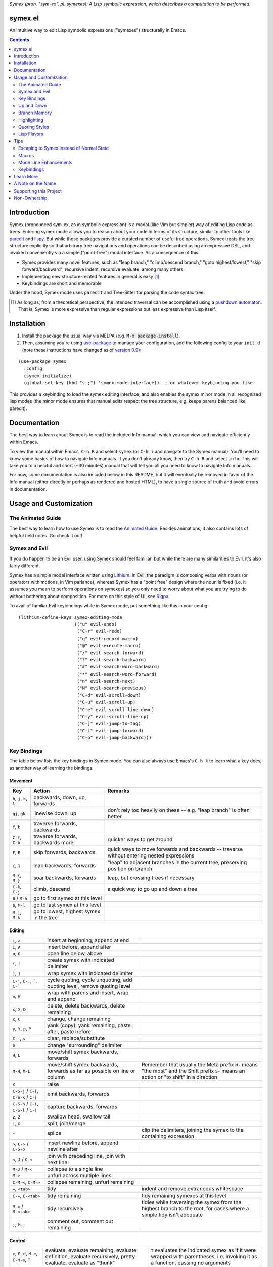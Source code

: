 .. raw:: html

  <p align="center">
    <img src="https://github.com/user-attachments/assets/5c1896bd-f3e6-49b9-b2fe-539e0b741e1a" alt="Symex the Squirrel" title="Symex the Squirrel" style="cursor:default;"/>
  </p>

*Symex (pron. "sym-ex", pl. symexes): A Lisp symbolic expression, which describes a computation to be performed.*

symex.el
========

.. image:: https://github.com/drym-org/symex.el/actions/workflows/test.yml/badge.svg
    :target: https://github.com/drym-org/symex.el/actions

.. image:: https://melpa.org/packages/symex-badge.svg
    :alt: MELPA
    :target: https://melpa.org/#/symex

.. image:: https://stable.melpa.org/packages/symex-badge.svg
    :alt: MELPA Stable
    :target: https://stable.melpa.org/#/symex

An intuitive way to edit Lisp symbolic expressions ("symexes") structurally in Emacs.

.. contents:: :depth: 2

Introduction
============

Symex (pronounced sym-ex, as in symbolic expression) is a modal (like Vim but simpler) way of editing Lisp code as trees. Entering symex mode allows you to reason about your code in terms of its structure, similar to other tools like `paredit <https://www.emacswiki.org/emacs/ParEdit>`_ and `lispy <https://github.com/abo-abo/lispy>`_. But while those packages provide a curated number of useful tree operations, Symex treats the tree structure explicitly so that arbitrary tree navigations and operations can be described using an expressive DSL, and invoked conveniently via a simple ("point-free") modal interface. As a consequence of this:

- Symex provides many novel features, such as "leap branch," "climb/descend branch," "goto highest/lowest," "skip forward/backward", recursive indent, recursive evaluate, among many others
- Implementing new structure-related features in general is easy [1]_.
- Keybindings are short and memorable

Under the hood, Symex mode uses ``paredit`` and Tree-Sitter for parsing the code syntax tree.

.. raw:: html

  <p align="center">
    <img src="https://user-images.githubusercontent.com/401668/59328521-6db96280-8ca1-11e9-8b32-24574a0af676.png" alt="Screenshot" title="Screenshot" style="cursor:default;"/>
  </p>

.. [1] As long as, from a theoretical perspective, the intended traversal can be accomplished using a `pushdown automaton <https://en.wikipedia.org/wiki/Pushdown_automaton>`_. That is, Symex is more expressive than regular expressions but less expressive than Lisp itself.

Installation
============

1. Install the package the usual way via MELPA (e.g. :code:`M-x package-install`).

2. Then, assuming you're using `use-package <https://github.com/jwiegley/use-package>`__ to manage your configuration, add the following config to your ``init.d`` (note these instructions have changed as of `version 0.9 <https://github.com/drym-org/symex.el/releases/tag/0.9>`__):

::

  (use-package symex
    :config
    (symex-initialize)
    (global-set-key (kbd "s-;") 'symex-mode-interface))  ; or whatever keybinding you like

This provides a keybinding to load the symex editing interface, and also enables the symex minor mode in all recognized lisp modes (the minor mode ensures that manual edits respect the tree structure, e.g. keeps parens balanced like paredit).

Documentation
=============

The best way to learn about Symex is to read the included Info manual, which you can view and navigate efficiently within Emacs.

To view the manual within Emacs, ``C-h R`` and select ``symex`` (or ``C-h i`` and navigate to the Symex manual). You'll need to know some basics of how to navigate Info manuals. If you don't already know, then try ``C-h R`` and select ``info``. This will take you to a helpful and short (~30 minutes) manual that will tell you all you need to know to navigate Info manuals.

For now, some documentation is also included below in this README, but it will eventually be removed in favor of the Info manual (either directly or perhaps as rendered and hosted HTML), to have a single source of truth and avoid errors in documentation.

Usage and Customization
=======================

The Animated Guide
------------------

The best way to learn how to use Symex is to read the `Animated Guide <https://countvajhula.com/2021/09/25/the-animated-guide-to-symex/>`_. Besides animations, it also contains lots of helpful field notes. Go check it out!

Symex and Evil
--------------

If you do happen to be an Evil user, using Symex should feel familiar, but while there are many similarities to Evil, it's also fairly different.

Symex has a simple modal interface written using `Lithium <https://github.com/countvajhula/lithium>`_. In Evil, the paradigm is composing verbs with nouns (or operators with motions, in Vim parlance), whereas Symex has a "point free" design where the noun is fixed (i.e. it assumes you mean to perform operations on symexes) so you only need to worry about what you are trying to do without bothering about composition. For more on this style of UI, see `Rigpa <https://github.com/countvajhula/rigpa>`_.

To avail of familiar Evil keybindings while in Symex mode, put something like this in your config:

::

  (lithium-define-keys symex-editing-mode
                       (("u" evil-undo)
                        ("C-r" evil-redo)
                        ("q" evil-record-macro)
                        ("@" evil-execute-macro)
                        ("/" evil-search-forward)
                        ("?" evil-search-backward)
                        ("#" evil-search-word-backward)
                        ("*" evil-search-word-forward)
                        ("n" evil-search-next)
                        ("N" evil-search-previous)
                        ("C-d" evil-scroll-down)
                        ("C-u" evil-scroll-up)
                        ("C-e" evil-scroll-line-down)
                        ("C-y" evil-scroll-line-up)
                        ("C-]" evil-jump-to-tag)
                        ("C-i" evil-jump-forward)
                        ("C-o" evil-jump-backward)))

Key Bindings
------------

The table below lists the key bindings in Symex mode. You can also always use Emacs's ``C-h k`` to learn what a key does, as another way of learning the bindings.

Movement
~~~~~~~~

.. list-table::
   :header-rows: 1

   * - Key
     - Action
     - Remarks

   * - ``h``, ``j``, ``k``, ``l``
     - backwards, down, up, forwards
     -

   * - ``gj``, ``gk``
     - linewise down, up
     - don't rely too heavily on these -- e.g. "leap branch" is often better

   * - ``f``, ``b``
     - traverse forwards, backwards
     -

   * - ``C-f``, ``C-b``
     - traverse forwards, backwards more
     - quicker ways to get around

   * - ``F``, ``B``
     - skip forwards, backwards
     - quick ways to move forwards and backwards -- traverse without entering nested expressions

   * - ``{``, ``}``
     - leap backwards, forwards
     - "leap" to adjacent branches in the current tree, preserving position on branch

   * - ``M-{``, ``M-}``
     - soar backwards, forwards
     - leap, but crossing trees if necessary

   * - ``C-k``, ``C-j``
     - climb, descend
     - a quick way to go up and down a tree

   * - ``0`` / ``M-h``
     - go to first symex at this level
     -

   * - ``$``, ``M-l``
     - go to last symex at this level
     -

   * - ``M-j``, ``M-k``
     - go to lowest, highest symex in the tree
     -

Editing
~~~~~~~

.. list-table::

   * - ``i``, ``a``
     - insert at beginning, append at end
     -

   * - ``I``, ``A``
     - insert before, append after
     -

   * - ``o``, ``O``
     - open line below, above
     -

   * - ``(``, ``[``
     - create symex with indicated delimiter
     -

   * - ``)``, ``]``
     - wrap symex with indicated delimiter
     -

   * - ``C-'``, ``C-,``, `````, ``C-```
     - cycle quoting, cycle unquoting, add quoting level, remove quoting level
     -

   * - ``w``, ``W``
     - wrap with parens and insert, wrap and append
     -

   * - ``x``, ``X``, ``D``
     - delete, delete backwards, delete remaining
     -

   * - ``c``, ``C``
     - change, change remaining
     -

   * - ``y``, ``Y``, ``p``, ``P``
     - yank (copy), yank remaining, paste after, paste before
     -

   * - ``C--``, ``s``
     - clear, replace/substitute
     -

   * - ``S``
     - change "surrounding" delimiter
     -

   * - ``H``, ``L``
     - move/shift symex backwards, forwards
     -

   * - ``M-H``, ``M-L``
     - move/shift symex backwards, forwards as far as possible on line or column
     - Remember that usually the Meta prefix ``M-`` means "the most" and the Shift prefix ``S-`` means an action or "to shift" in a direction

   * - ``K``
     - raise
     -

   * - ``C-S-j`` / ``C-{``, ``C-S-k`` / ``C-}``
     - emit backwards, forwards
     -

   * - ``C-S-h`` / ``C-(``, ``C-S-l`` / ``C-)``
     - capture backwards, forwards
     -

   * - ``z``, ``Z``
     - swallow head, swallow tail
     -

   * - ``|``, ``&``
     - split, join/merge
     -

   * - ``-``
     - splice
     - clip the delimiters, joining the symex to the containing expression

   * - ``>``, ``C->`` / ``C-S-o``
     - insert newline before, append newline after
     -

   * - ``<``,  ``J`` / ``C-<``
     - join with preceding line, join with next line
     -

   * - ``M-J`` / ``M-<``
     - collapse to a single line
     -

   * - ``M->``
     - unfurl across multiple lines
     -

   * - ``C-M-<``, ``C-M->``
     - collapse remaining, unfurl remaining
     -

   * - ``=``, ``<tab>``
     - tidy
     - indent and remove extraneous whitespace

   * - ``C-=``, ``C-<tab>``
     - tidy remaining
     - tidy remaining symexes at this level

   * - ``M-=`` / ``M-<tab>``
     - tidy recursively
     - tidies while traversing the symex from the highest branch to the root, for cases where a simple tidy isn't adequate

   * - ``;``, ``M-;``
     - comment out, comment out remaining
     -

Control
~~~~~~~

.. list-table::

   * - ``e``, ``E``, ``d``, ``M-e``, ``C-M-e``, ``T``
     - evaluate, evaluate remaining, evaluate definition, evaluate recursively, pretty evaluate, evaluate as "thunk"
     - ``T`` evaluates the indicated symex as if it were wrapped with parentheses, i.e. invoking it as a function, passing no arguments

   * - ``:``
     - eval-expression
     - evaluate an arbitrary expression in the minibuffer

   * - ``t``
     - switch to a scratch buffer
     -

   * - ``M``
     - display the messages buffer alongside
     -

   * - ``r``
     - go to REPL
     -

   * - ``R`` / ``X``
     - run/eval the buffer
     -

   * - ``C-;``
     - evaluate, and insert result
     -

   * - ``H-h``
     - toggle highlight
     -

   * - ``?``
     - describe / lookup documentation
     -

   * - ``<return>``
     - enter insertion state
     -

   * - ``<escape>``
     - exit
     -

Up and Down
-----------

The default keybindings in symex mode treat increasingly nested code as being "higher" and elements closer to the root as "lower." Think going "up" to the nest and "down" to the root. But symex allows you to modify these or any other keybindings to whatever you may find most natural.

Put something resembling this in your configuration *before* the call to ``(symex-initialize)``:

::

   (lithium-define-keys symex-editing-mode
                        (("j" symex-go-up)
                         ("k" symex-go-down)
                         ("C-j" symex-climb-branch)
                         ("C-k" symex-descend-branch)
                         ("M-j" symex-goto-highest)
                         ("M-k" symex-goto-lowest)))

Branch Memory
-------------

When going up and down, the choice of initial position on the branch is arbitrary. By default, symex the squirrel remembers where it was on each branch as it goes up and down the tree, so you return to your last position when going up and down. If you'd like to move to the first or last position, you can use (for instance) ``0`` or ``$`` at each level, as usual, or traverse the tree using ``f`` and ``b`` instead. If, on the other hand, you'd like to start always at the first position when going up (as it was in older versions of Symex), disable the branch memory feature by adding this to the ``:custom`` `section <https://github.com/jwiegley/use-package#customizing-variables>`__ (not the ``:config`` section) of your ``use-package`` form:

::

   (symex-remember-branch-position-p nil)

Highlighting
------------

The current expression is highlighted by default (as of Jan 2023). If you'd like to disable highlighting, add this to the ``:custom`` `section <https://github.com/jwiegley/use-package#customizing-variables>`__ (not the ``:config`` section) of your ``use-package`` form:

::

   (symex-highlight-p nil)

Quoting Styles
--------------

By default, ``C-'`` and ``C-,`` cycle through standard quoting and unquoting prefixes (``'``, ````` and ``,``, ``,@``, respectively) recognizable to all Lisps. But some Lisps, such as Racket, provide additional quoting styles that you may want to add here. You could also technically add any prefixes here that you may find yourself using often, and they don't have to have anything to do with quoting. To add custom prefixes, add something like this to the ``:custom`` `section <https://github.com/jwiegley/use-package#customizing-variables>`__ (not the ``:config`` section) of your ``use-package`` form:

::

   (symex-quote-prefix-list (list "'" "`" "#'" "#`"))
   (symex-unquote-prefix-list (list "," ",@" "#,@"))

Lisp Flavors
------------
Symex supports the following lisps:

.. list-table::
   :header-rows: 1

   * - Flavor
     - Runtime and docs
   * - Racket
     - Racket Mode
   * - Emacs Lisp
     - Native/IELM
   * - Clojure
     - CIDER
   * - Common Lisp
     - Slime or Sly. This defaults to Slime, but you can use Sly by putting this in the ``:custom`` (not ``:config``) section of your ``use-package`` declaration: ``(symex-common-lisp-backend 'sly)``
   * - Scheme
     - Geiser
   * - Arc
     - Arc.el
   * - Fennel
     - fennel-mode.el
   * - Other
     - Structural editing only (no runtime). Please create an issue if you need additional support for your Lisp.

Tips
====

Escaping to Symex Instead of Normal State
-----------------------------------------

For evil users, when you "escape" from Insert state, you may prefer to enter Symex state rather than Normal state while in Lisp buffers. You could write one-off keybindings to do this (e.g. `this recipe <https://github.com/drym-org/symex.el/issues/24#issuecomment-815110143>`__ by user @tommy-mor), but if you'd like a more structured and flexible alternative, use `Rigpa <https://github.com/countvajhula/rigpa>`_.

Also see `Easy Entry Into Symex State`_, below, for another option.

Macros
------

When you define macros in symex mode (e.g. via ``q`` for evil users), make sure that the commands you use are those that have the same effect in every situation. For instance, the "up" and "down" motions (default: ``k`` and ``j``) could vary based on "branch memory" - up may sometimes move you to the first position on the higher level, but at other times it may move you to the third position, if that happens to be your most recent position. Using up and down in your macro would mean that it could have different results in each tree depending on your activities in the tree, unless you remember to reset the frame of reference by using something like ``0`` or ``$``. Instead, it may be more natural to use the "flow" traversal commands (default: ``f`` and ``b``), repeating them or prefixing them with count arguments if necessary, to move around in a fully deterministic way. This will ensure that your macros behave the same way in every case.

Mode Line Enhancements
----------------------

The vanilla mode line in Emacs does show some textual indication of your current evil state, e.g. ``<N>`` for Normal state, and ``<λ>`` for Symex state, and this kind of visual feedback is helpful, yet also subtle. If you'd like more pronounced visual feedback, you might try extensions such as `powerline <https://github.com/milkypostman/powerline>`_ or `telephone-line <https://github.com/dbordak/telephone-line>`_, which provide customizable color coded indicators for each evil state in the mode line. For example, for telephone-line, you could use the following config in the ``config`` section of the ``use-package`` declaration for telephone-line:

::

   (defface telephone-line-evil-symex
       '((t (:background "SlateBlue3" :inherit telephone-line-evil)))
       "Face used in evil color-coded segments when in Symex state."
       :group 'telephone-line-evil)


Keybindings
-----------

Easy Entry Into Symex State
~~~~~~~~~~~~~~~~~~~~~~~~~~~

User @doyougnu suggests binding your local leader to ``,`` (instead of the default, ``\``), which frees up ``\`` to be used as entry into Symex Mode. This is convenient as ``\`` feels like another ``Esc`` but dedicated to Symex state instead of Normal state. The drawback is that ``,`` is an otherwise useful key in Normal mode (for in-line repeat search backwards). Although, using it for the local leader is a widely used pattern by Vim and Evil users, and if you are one of them, then this might be a good option for you.

With this option, entering Symex from Normal state is convenient, but you'd still need to visit Normal state on your way to Symex state from Insert state. If you'd like to avoid this, see `Escaping to Symex Instead of Normal State`_, above.

Making Parentheses Convenient
~~~~~~~~~~~~~~~~~~~~~~~~~~~~~

In writing Lisp code, parentheses are among the most commonly typed characters, and yet, these require us to leave home position dramatically to type! I recommend a keybinding resembling the following to make it more efficient. Of course this applies only in Insert state (for Evil users) or in vanilla Emacs state, as you can insert and modulate delimiters in other ways while in Symex state:

::

   (define-key
     symex-mode-map
     (kbd "C-w")
     (lambda ()
       (interactive)
       (execute-kbd-macro (kbd "("))))

You could think of "w" as "wrap" in this context, as in, "to wrap with parentheses," and it matches a similar binding in symex state (i.e. ``w`` to wrap an expression and enter insert state). For the closing parenthesis, you could just use Emacs's ``C-f`` to move forward a character -- since symex (via paredit) ensures that parentheses are balanced, you rarely need to actually type a closing delimiter. The binding ``C-w`` would be fine for Evil users, but vanilla Emacs users may need to find something else here. Of course it goes without saying that the Control key should be conveniently accessible without having to leave home position. I have Control under my right thumb, and Escape in place of Caps Lock.

Splicing and Doom Emacs
~~~~~~~~~~~~~~~~~~~~~~~

If you're on Doom Emacs (or more generally if you're using ``evil-surround`` and ``evil-embrace`` together), you may run into an issue with splicing expressions (``-`` and ``C--``). See `this issue <https://github.com/drym-org/symex.el/issues/132>`__ for more details and a workaround.

Learn More
==========

.. raw:: html

  <p align="center">
    <img src="https://user-images.githubusercontent.com/401668/98453162-e3ca2f00-210a-11eb-8669-c1048ff4547c.jpg" width="618" height="410" alt="Symex the Squirrel" title="Symex the Squirrel" style="cursor:default;"/>
  </p>

Read the documentation for the `Symex DSL <https://github.com/drym-org/symex.el/blob/master/DSL-Docs.rst>`_.

Learn more about the implementation and see some usage examples in the video overview (given at an `Emacs SF <https://www.meetup.com/Emacs-SF/>`_ meetup in 2019):

.. raw:: html

  <p align="center">
    <a href="https://www.youtube.com/watch?v=a5s1ScTx8Zk">
      <img src="https://i.imgur.com/tk1x1p0.jpg" alt="Watch video" title="Watch video"/>
    </a>
  </p>

A Note on the Name
==================
A little while ago I was discussing Lisp syntax with `@apromessi <https://github.com/apromessi>`_:

    Me: "...And so we have these sex-puhs..."
    
    A: "Excuse me?"
    
    Me: "Oh, I mean ess expressions! It stands for symbolic expression."
    
    A: "Why not just call it sym-ex?"
    
    Me: [mindblown]
    
    A: "..."

Lisp has inherited a few oddball names from its deep prehistory, including the infamous ``car`` and ``cdr`` for the ``first`` and the ``rest`` of the `elements in a list <http://www.blogbyben.com/2011/04/best-bumper-sticker-ever.html>`_. But S-expression / sex-puh / symbolic expression are all somewhat of a mouthful too. Here are a few reasons why we might want to consider using "sym-ex" instead:

"Symbolic expression": 6 syllables, long in written form too

"S-expression": 4 syllables, I find this name confusing at least partially because it is a single-letter acronym which is unusual. In addition, it is long in written form.

"Sexpuh" / "sex-p" / "sexpr": 2 syllables, short in written form. But I mean, these are terrible.

"s-ex": Speaks for itself.

"Symex": 2 syllables, short in written form, has normal linguistic analogues like "complex/complexes," and it's fun to say! Symex also sounds like `Ibex <https://en.wikipedia.org/wiki/Ibex>`_, and that's obviously a plus.

Supporting this Project
=======================

Please make any financial contributions in one of the following ways:

- by Venmo to ``@Sid-K``
- by Paypal to skasivaj at gmail dot com

Please mention "Symex" in your message.

This project follows Attribution-Based Economics as described in `drym-org/foundation <https://github.com/drym-org/foundation>`_. Any financial contributions will be distributed to contributors and antecedents as agreed-upon in a collective process that anyone may participate in. To see the current distributions, take a look at `abe/attributions.txt <https://github.com/drym-org/symex.el/blob/main/abe/attributions.txt>`_. To see payments made into and out of the project, see the `abe <https://github.com/drym-org/symex.el/blob/main/abe/>`__ folder. If your payment is not reflected there within 3 days, or if you would prefer to, you are welcome to submit an issue or pull request to report the payment yourself -- all payments into and out of the repository are to be publicly reported (but may be anonymized if desired).

Additionally, if your voluntary payments exceed the agreed-upon "market price" of the project (see `price.txt <https://github.com/drym-org/symex.el/blob/main/abe/price.txt>`_), that additional amount will be treated as an investment, entitling you to a share in future revenues, including payments made to the project in the future or attributive revenue from other projects.

This project will distribute payments according to the ABE guidelines specified in the constitution. In particular, it may take up to 90 days to distribute the initial payments if DIA has not already been conducted for this project. After that, payments will be distributed to contributors (including investors) at each meeting of the `DIA congress <https://github.com/drym-org/dia-symex>`__ (e.g. approximately quarterly).

Non-Ownership
=============

This work is not owned by anyone. Please see the `Declaration of Non-Ownership <https://github.com/drym-org/foundation/blob/main/Declaration_of_Non_Ownership.md>`_.
